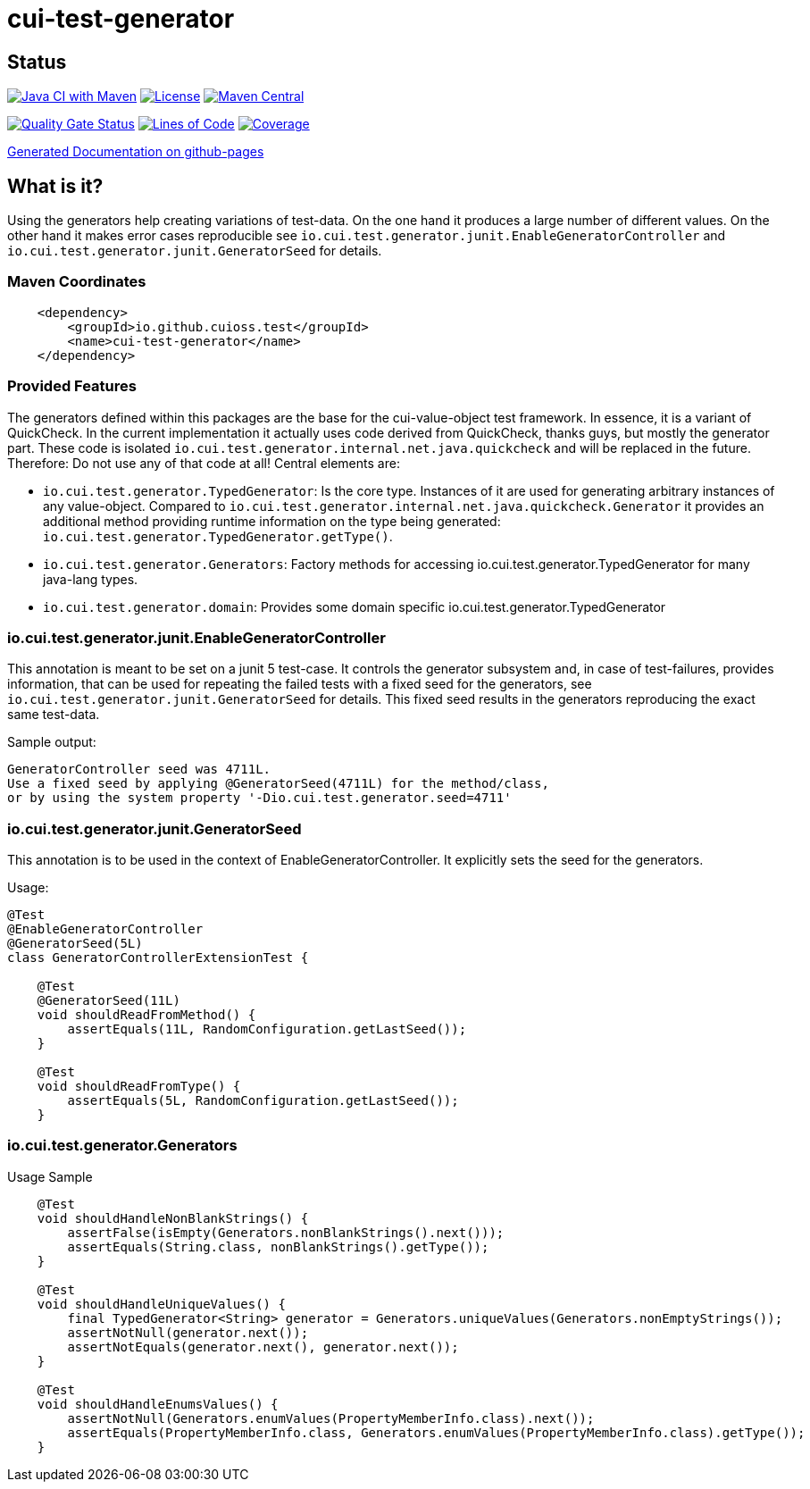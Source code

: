 = cui-test-generator

== Status

image:https://github.com/cuioss/cui-test-generator/actions/workflows/maven.yml/badge.svg[Java CI with Maven,link=https://github.com/cuioss/cui-test-generator/actions/workflows/maven.yml]
image:http://img.shields.io/:license-apache-blue.svg[License,link=http://www.apache.org/licenses/LICENSE-2.0.html]
image:https://maven-badges.herokuapp.com/maven-central/io.github.cuioss/cui-test-generator/badge.svg[Maven Central,link=https://maven-badges.herokuapp.com/maven-central/io.github.cuioss.test/cui-test-generator]

https://sonarcloud.io/summary/new_code?id=cuioss_cui-test-generator[image:https://sonarcloud.io/api/project_badges/measure?project=cuioss_cui-test-generator&metric=alert_status[Quality
Gate Status]]
image:https://sonarcloud.io/api/project_badges/measure?project=cuioss_cui-test-generator&metric=ncloc[Lines of Code,link=https://sonarcloud.io/summary/new_code?id=cuioss_cui-test-generator]
image:https://sonarcloud.io/api/project_badges/measure?project=cuioss_cui-test-generator&metric=coverage[Coverage,link=https://sonarcloud.io/summary/new_code?id=cuioss_cui-test-generator]

https://cuioss.github.io/cui-test-generator/index.html[Generated Documentation on github-pages]

== What is it?

Using the generators help creating variations of test-data. On the one hand it produces a large number of different values. On the other hand it makes error cases reproducible see `io.cui.test.generator.junit.EnableGeneratorController` and `io.cui.test.generator.junit.GeneratorSeed` for details.

=== Maven Coordinates

[source,xml]
----
    <dependency>
        <groupId>io.github.cuioss.test</groupId>
        <name>cui-test-generator</name>
    </dependency>
----

=== Provided Features
The generators defined within this packages are the base for the cui-value-object test framework. In essence, it is a variant of QuickCheck. In the current implementation it actually uses code derived from QuickCheck, thanks guys, but mostly the generator part. These code is isolated `io.cui.test.generator.internal.net.java.quickcheck` and will be replaced in the future. Therefore: Do not use any of that code at all! Central elements are:

* `io.cui.test.generator.TypedGenerator`: Is the core type. Instances of it are used for generating arbitrary instances of any value-object. Compared to `io.cui.test.generator.internal.net.java.quickcheck.Generator` it provides an additional method providing runtime information on the type being generated: `io.cui.test.generator.TypedGenerator.getType()`.
* `io.cui.test.generator.Generators`: Factory methods for accessing io.cui.test.generator.TypedGenerator for many java-lang types.
* `io.cui.test.generator.domain`: Provides some domain specific io.cui.test.generator.TypedGenerator

=== io.cui.test.generator.junit.EnableGeneratorController

This annotation is meant to be set on a junit 5 test-case. It controls the generator subsystem and, in case of test-failures, provides information, that can be used for repeating the failed tests with a fixed seed for the generators, see `io.cui.test.generator.junit.GeneratorSeed` for details.
This fixed seed results in the generators reproducing the exact same test-data.

Sample output:
[source,text]
----
GeneratorController seed was 4711L.
Use a fixed seed by applying @GeneratorSeed(4711L) for the method/class,
or by using the system property '-Dio.cui.test.generator.seed=4711'
----

=== io.cui.test.generator.junit.GeneratorSeed

This annotation is to be used in the context of EnableGeneratorController. It explicitly sets the seed for the generators.

Usage:

[source,java]
----
@Test
@EnableGeneratorController
@GeneratorSeed(5L)
class GeneratorControllerExtensionTest {

    @Test
    @GeneratorSeed(11L)
    void shouldReadFromMethod() {
        assertEquals(11L, RandomConfiguration.getLastSeed());
    }

    @Test
    void shouldReadFromType() {
        assertEquals(5L, RandomConfiguration.getLastSeed());
    }
----

=== io.cui.test.generator.Generators

Usage Sample

[source,java]
----
    @Test
    void shouldHandleNonBlankStrings() {
        assertFalse(isEmpty(Generators.nonBlankStrings().next()));
        assertEquals(String.class, nonBlankStrings().getType());
    }

    @Test
    void shouldHandleUniqueValues() {
        final TypedGenerator<String> generator = Generators.uniqueValues(Generators.nonEmptyStrings());
        assertNotNull(generator.next());
        assertNotEquals(generator.next(), generator.next());
    }

    @Test
    void shouldHandleEnumsValues() {
        assertNotNull(Generators.enumValues(PropertyMemberInfo.class).next());
        assertEquals(PropertyMemberInfo.class, Generators.enumValues(PropertyMemberInfo.class).getType());
    }
----
